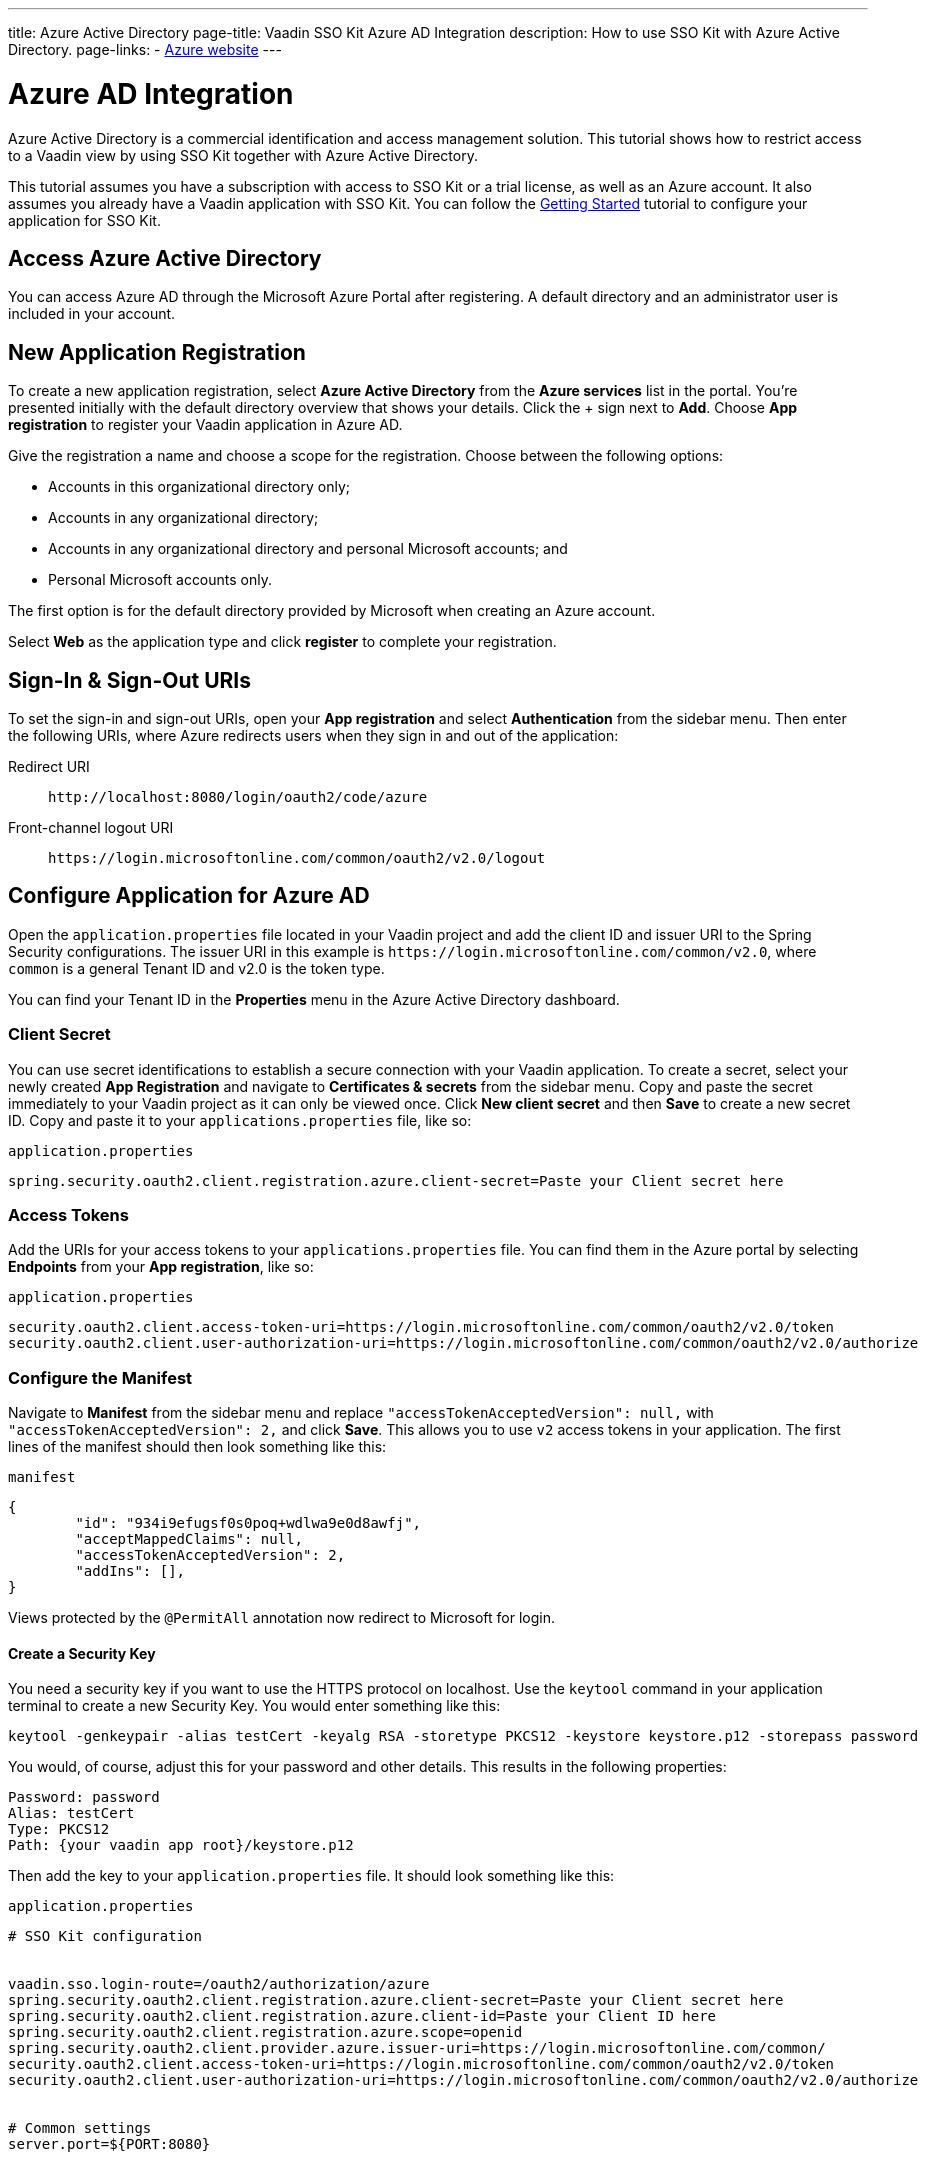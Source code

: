 ---
title: Azure Active Directory
page-title: Vaadin SSO Kit Azure AD Integration 
description: How to use SSO Kit with Azure Active Directory.
page-links:
  - https://azure.microsoft.com[Azure website]
---


= Azure AD Integration

Azure Active Directory is a commercial identification and access management solution. This tutorial shows how to restrict access to a Vaadin view by using SSO Kit together with Azure Active Directory.

This tutorial assumes you have a subscription with access to SSO Kit or a trial license, as well as an Azure account. It also assumes you already have a Vaadin application with SSO Kit. You can follow the <<../getting-started#,Getting Started>> tutorial to configure your application for SSO Kit.


== Access Azure Active Directory

You can access Azure AD through the Microsoft Azure Portal after registering. A default directory and an administrator user is included in your account.


== New Application Registration

To create a new application registration, select [guilabel]*Azure Active Directory* from the [guilabel]*Azure services* list in the portal. You're presented initially with the default directory overview that shows your details. Click the &plus; sign next to [guilabel]*Add*. Choose [guilabel]*App registration* to register your Vaadin application in Azure AD. 

Give the registration a name and choose a scope for the registration. Choose between the following options:

- Accounts in this organizational directory only;
- Accounts in any organizational directory;
- Accounts in any organizational directory and personal Microsoft accounts; and
- Personal Microsoft accounts only.

The first option is for the default directory provided by Microsoft when creating an Azure account.

Select [guilabel]*Web* as the application type and click [guibutton]*register* to complete your registration.


== Sign-In & Sign-Out URIs

To set the sign-in and sign-out URIs, open your [guilabel]*App registration* and select [guilabel]*Authentication* from the sidebar menu. Then enter the following URIs, where Azure redirects users when they sign in and out of the application:

Redirect URI:: 
`\http://localhost:8080/login/oauth2/code/azure`

Front-channel logout URI::
`\https://login.microsoftonline.com/common/oauth2/v2.0/logout`


== Configure Application for Azure AD

Open the `application.properties` file located in your Vaadin project and add the client ID and issuer URI to the Spring Security configurations. The issuer URI in this example is `\https://login.microsoftonline.com/common/v2.0`, where `common` is a general Tenant ID and v2.0 is the token type.

You can find your Tenant ID in the [guilabel]*Properties* menu in the Azure Active Directory dashboard.


=== Client Secret

You can use secret identifications to establish a secure connection with your Vaadin application. To create a secret, select your newly created [guilabel]*App Registration* and navigate to [guilabel]*Certificates & secrets* from the sidebar menu. Copy and paste the secret immediately to your Vaadin project as it can only be viewed once. Click [guilabel]*New client secret* and then [guibutton]*Save* to create a new secret ID. Copy and paste it to your `applications.properties` file, like so:

.`application.properties`
[source,properties]
----
spring.security.oauth2.client.registration.azure.client-secret=Paste your Client secret here
----

=== Access Tokens

Add the URIs for your access tokens to your `applications.properties` file. You can find them in the Azure portal by selecting [guilabel]*Endpoints* from your [guilabel]*App registration*, like so:

.`application.properties`
[source,properties]
----
security.oauth2.client.access-token-uri=https://login.microsoftonline.com/common/oauth2/v2.0/token
security.oauth2.client.user-authorization-uri=https://login.microsoftonline.com/common/oauth2/v2.0/authorize
----


=== Configure the Manifest

Navigate to [guilabel]*Manifest* from the sidebar menu and replace `"accessTokenAcceptedVersion": null,` with `"accessTokenAcceptedVersion": 2,` and click [guibutton]*Save*. This allows you to use `v2` access tokens in your application. The first lines of the manifest should then look something like this:

.`manifest`
[source,json]
----
{
	"id": "934i9efugsf0s0poq+wdlwa9e0d8awfj",
	"acceptMappedClaims": null,
	"accessTokenAcceptedVersion": 2,
	"addIns": [],
}
----

Views protected by the `@PermitAll` annotation now redirect to Microsoft for login.


==== Create a Security Key

You need a security key if you want to use the HTTPS protocol on localhost. Use the `keytool` command in your application terminal to create a new Security Key. You would enter something like this:

----
keytool -genkeypair -alias testCert -keyalg RSA -storetype PKCS12 -keystore keystore.p12 -storepass password
----

You would, of course, adjust this for your password and other details. This results in the following properties:

----
Password: password
Alias: testCert
Type: PKCS12
Path: {your vaadin app root}/keystore.p12
----

Then add the key to your `application.properties` file. It should look something like this:

.`application.properties`
[source,properties]
----
# SSO Kit configuration


vaadin.sso.login-route=/oauth2/authorization/azure
spring.security.oauth2.client.registration.azure.client-secret=Paste your Client secret here
spring.security.oauth2.client.registration.azure.client-id=Paste your Client ID here
spring.security.oauth2.client.registration.azure.scope=openid
spring.security.oauth2.client.provider.azure.issuer-uri=https://login.microsoftonline.com/common/
security.oauth2.client.access-token-uri=https://login.microsoftonline.com/common/oauth2/v2.0/token
security.oauth2.client.user-authorization-uri=https://login.microsoftonline.com/common/oauth2/v2.0/authorize


# Common settings
server.port=${PORT:8080}


# SSL configuration
server.ssl.key-store=/Users/mikael/Desktop/sso-kit-demo-app/keystore.p12
server.ssl.key-store-password=password
server.ssl.key-store-type=PKCS12
server.ssl.key-alias=testCert
server.ssl.key-password=password
----


=== Assign Permissions

Users need to provide consent for using the permissions set by the OpenID protocol. They can accept the permissions when signing into your application, or you may grant permission for users as an administrator for testing purposes. 

Select [guilabel]*API Permissions* from the sidebar menu and choose [guilabel]*Add a permission*. Click [guilabel]*Microsoft Graph* from the menu and then [guilabel]*Delegated permissions*. You can then type `openid` to find it from the list of permissions. Tick the box next to `openid` and click [guibutton]*Add permissions* at the bottom of the menu.

.Grant Consent to Users
[TIP]
If you want to grant consent for your users, you can click [guilabel]*Grant admin consent for Default Directory* in the API Permissions page.


==== Add New Users

In the Azure developer dashboard, select your directory and select [guilabel]*Users* from the sidebar menu. Click [guibutton]*New user* to start the user creation wizard and fill in the user details. Click [guibutton]*Create* to create the user.


==== Assign Users to Application

Navigate to [guilabel]*Enterprise applications* in your directory dashboard. Select your application from the list and select [guilabel]*Users and groups* from the sidebar menu. Add the user to the application by selecting [guilabel]*Add user/group*. Your administrator user account is added already by default.

